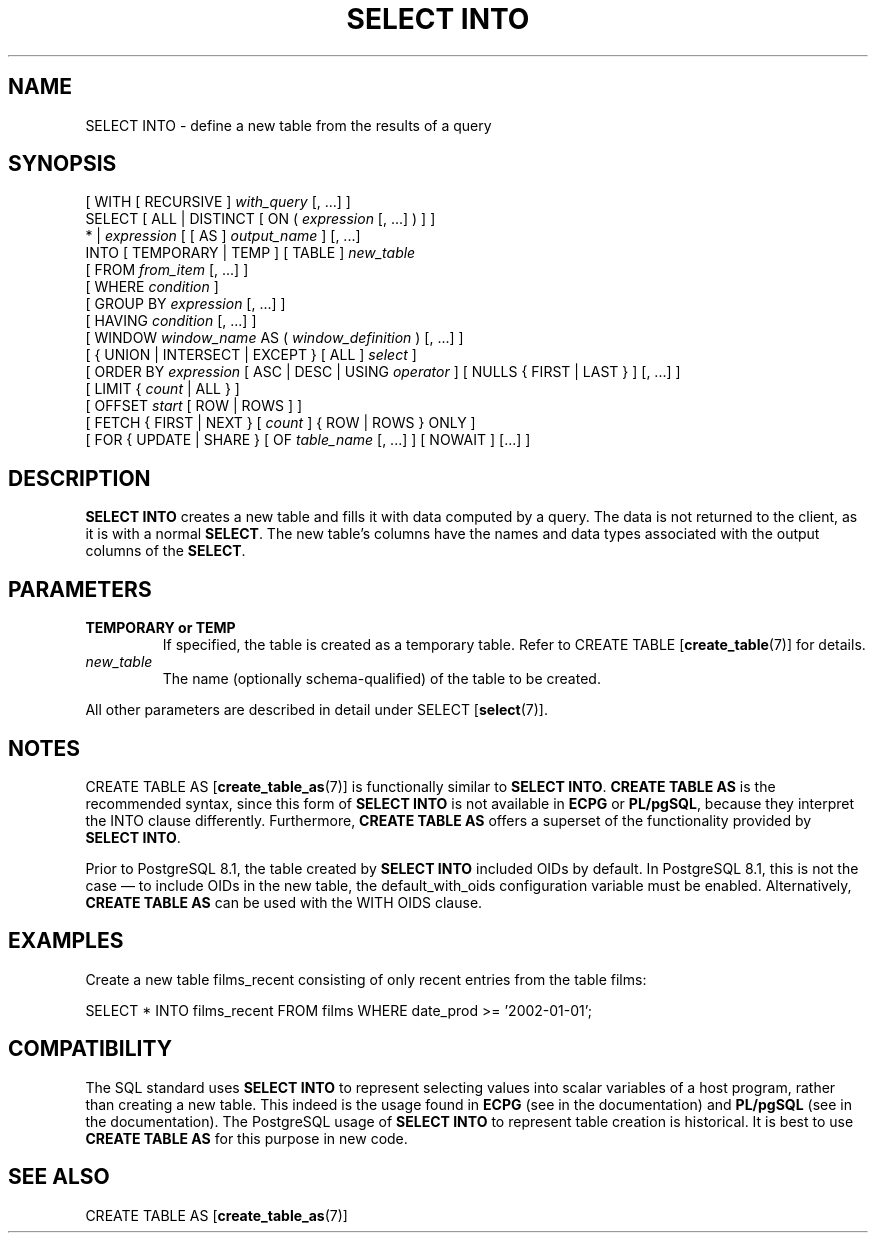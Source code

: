 .\\" auto-generated by docbook2man-spec $Revision: 1.1.1.1 $
.TH "SELECT INTO" "7" "2009-06-27" "SQL - Language Statements" "SQL Commands"
.SH NAME
SELECT INTO \- define a new table from the results of a query

.SH SYNOPSIS
.sp
.nf
[ WITH [ RECURSIVE ] \fIwith_query\fR [, ...] ]
SELECT [ ALL | DISTINCT [ ON ( \fIexpression\fR [, ...] ) ] ]
    * | \fIexpression\fR [ [ AS ] \fIoutput_name\fR ] [, ...]
    INTO [ TEMPORARY | TEMP ] [ TABLE ] \fInew_table\fR
    [ FROM \fIfrom_item\fR [, ...] ]
    [ WHERE \fIcondition\fR ]
    [ GROUP BY \fIexpression\fR [, ...] ]
    [ HAVING \fIcondition\fR [, ...] ]
    [ WINDOW \fIwindow_name\fR AS ( \fIwindow_definition\fR ) [, ...] ]
    [ { UNION | INTERSECT | EXCEPT } [ ALL ] \fIselect\fR ]
    [ ORDER BY \fIexpression\fR [ ASC | DESC | USING \fIoperator\fR ] [ NULLS { FIRST | LAST } ] [, ...] ]
    [ LIMIT { \fIcount\fR | ALL } ]
    [ OFFSET \fIstart\fR [ ROW | ROWS ] ]
    [ FETCH { FIRST | NEXT } [ \fIcount\fR ] { ROW | ROWS } ONLY ]
    [ FOR { UPDATE | SHARE } [ OF \fItable_name\fR [, ...] ] [ NOWAIT ] [...] ]
.sp
.fi
.SH "DESCRIPTION"
.PP
\fBSELECT INTO\fR creates a new table and fills it
with data computed by a query. The data is not returned to the
client, as it is with a normal \fBSELECT\fR. The new
table's columns have the names and data types associated with the
output columns of the \fBSELECT\fR.
.SH "PARAMETERS"
.TP
\fBTEMPORARY or TEMP\fR
If specified, the table is created as a temporary table. Refer
to CREATE TABLE [\fBcreate_table\fR(7)] for details.
.TP
\fB\fInew_table\fB\fR
The name (optionally schema-qualified) of the table to be created.
.PP
All other parameters are described in detail under SELECT [\fBselect\fR(7)].
.PP
.SH "NOTES"
.PP
CREATE TABLE AS [\fBcreate_table_as\fR(7)] is functionally similar to
\fBSELECT INTO\fR. \fBCREATE TABLE AS\fR
is the recommended syntax, since this form of \fBSELECT
INTO\fR is not available in \fBECPG\fR
or \fBPL/pgSQL\fR, because they interpret the
INTO clause differently. Furthermore,
\fBCREATE TABLE AS\fR offers a superset of the
functionality provided by \fBSELECT INTO\fR.
.PP
Prior to PostgreSQL 8.1, the table created by
\fBSELECT INTO\fR included OIDs by default. In
PostgreSQL 8.1, this is not the case
\(em to include OIDs in the new table, the default_with_oids configuration variable must be
enabled. Alternatively, \fBCREATE TABLE AS\fR can be
used with the WITH OIDS clause.
.SH "EXAMPLES"
.PP
Create a new table films_recent consisting of only
recent entries from the table films:
.sp
.nf
SELECT * INTO films_recent FROM films WHERE date_prod >= '2002-01-01';
.sp
.fi
.SH "COMPATIBILITY"
.PP
The SQL standard uses \fBSELECT INTO\fR to
represent selecting values into scalar variables of a host program,
rather than creating a new table. This indeed is the usage found
in \fBECPG\fR (see in the documentation) and
\fBPL/pgSQL\fR (see in the documentation).
The PostgreSQL usage of \fBSELECT
INTO\fR to represent table creation is historical. It is
best to use \fBCREATE TABLE AS\fR for this purpose in
new code.
.SH "SEE ALSO"
CREATE TABLE AS [\fBcreate_table_as\fR(7)]
